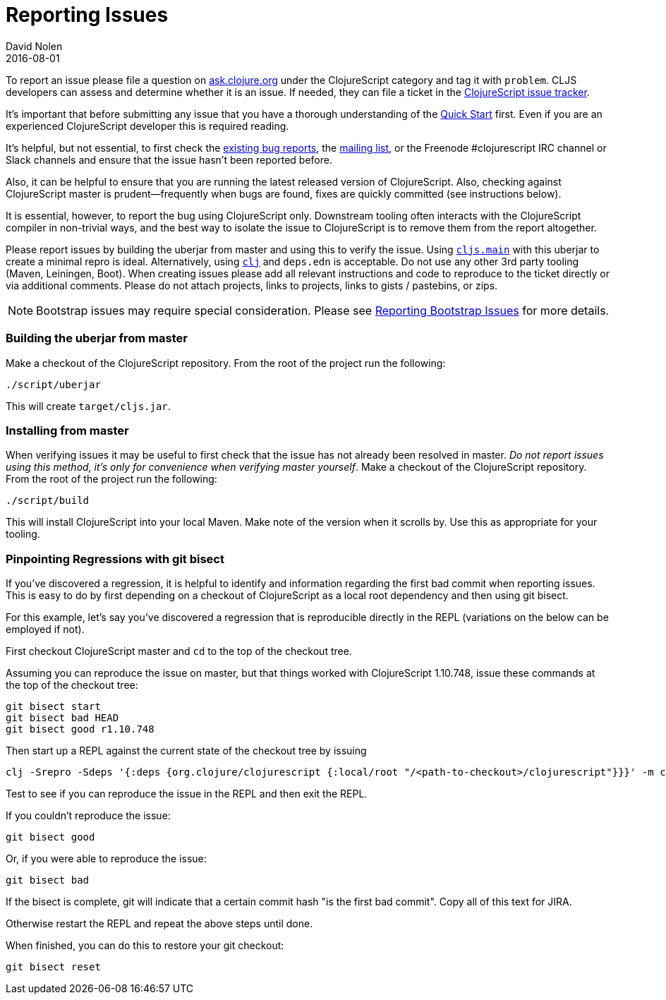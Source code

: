 = Reporting Issues
David Nolen
2016-08-01
:type: community
:toc: macro
:icons: font

ifdef::env-github,env-browser[:outfilesuffix: .adoc]

To report an issue please file a question on https://ask.clojure.org[ask.clojure.org] under the ClojureScript category and tag it with `problem`. CLJS developers can assess and determine whether it is an issue. If needed, they can file a ticket in the https://clojure.atlassian.net/browse/CLJS[ClojureScript issue tracker].

It's important that before submitting any issue that you have a thorough
understanding of the <<xref/../../../guides/quick-start#,Quick Start>> first. Even if you are an
experienced ClojureScript developer this is required reading.

It's helpful, but not essential, to first check the
https://clojure.atlassian.net/browse/CLJS[existing bug reports], the
https://groups.google.com/forum/#!forum/clojurescript[mailing list], or
the Freenode #clojurescript IRC channel or Slack channels and ensure
that the issue hasn't been reported before.

Also, it can be helpful to ensure that you are running the latest
released version of ClojureScript. Also, checking against ClojureScript
master is prudent—frequently when bugs are found, fixes are quickly
committed (see instructions below).

It is essential, however, to report the bug using ClojureScript only.
Downstream tooling often interacts with the ClojureScript compiler in
non-trivial ways, and the best way to isolate the issue to ClojureScript
is to remove them from the report altogether.

Please report issues by building the uberjar from master and using this
to verify the issue. Using https://clojurescript.org/reference/repl-and-main[`cljs.main`]
with this uberjar to create a minimal repro is ideal. Alternatively,
using https://clojure.org/guides/getting_started[`clj`] and `deps.edn` is
acceptable. Do not use any other 3rd party tooling (Maven,
Leiningen, Boot). When creating issues please add all relevant
instructions and code to reproduce to the ticket directly or via
additional comments. Please do not attach projects, links to projects,
links to gists / pastebins, or zips.

[NOTE]
====
Bootstrap issues may require special consideration. Please see <<reporting-bootstrap-issues#,Reporting Bootstrap Issues>> for more details.
====

[[building-the-uberjar-from-master]]
=== Building the uberjar from master

Make a checkout of the ClojureScript repository. From the root of the
project run the following:

[source,bash]
----
./script/uberjar    
----

This will create `target/cljs.jar`.

[[installing-from-master]]
=== Installing from master

When verifying issues it may be useful to first check that the issue has
not already been resolved in master. __Do not report issues using this
method, it's only for convenience when verifying master yourself__. Make
a checkout of the ClojureScript repository. From the root of the project
run the following:

[source,bash]
----
./script/build        
----

This will install ClojureScript into your local Maven. Make note of the
version when it scrolls by. Use this as appropriate for your tooling.

[[pinpointing-regressions-with-git-bisect]]
=== Pinpointing Regressions with git bisect

If you've discovered a regression, it is helpful to identify and information
regarding the first bad commit when reporting issues. This is easy to do by
first depending on a checkout of ClojureScript as a local root dependency and
then using git bisect.

For this example, let's say you've discovered a regression that is reproducible
directly in the REPL (variations on the below can be employed if not).

First checkout ClojureScript master and `cd` to the top of the checkout tree.

Assuming you can reproduce the issue on master, but that things worked with
ClojureScript 1.10.748, issue these commands at the top of the checkout tree:

[source,bash]
----
git bisect start
git bisect bad HEAD
git bisect good r1.10.748
----

Then start up a REPL against the current state of the checkout tree by issuing

[source,bash]
----
clj -Srepro -Sdeps '{:deps {org.clojure/clojurescript {:local/root "/<path-to-checkout>/clojurescript"}}}' -m cljs.main -r
----

Test to see if you can reproduce the issue in the REPL and then exit the REPL.

If you couldn't reproduce the issue:

[source,bash]
----
git bisect good
----

Or, if you were able to reproduce the issue:

[source,bash]
----
git bisect bad
----

If the bisect is complete, git will indicate that a certain commit hash 
"is the first bad commit". Copy all of this text for JIRA.

Otherwise restart the REPL and repeat the above steps until done.

When finished, you can do this to restore your git checkout:

[source,bash]
----
git bisect reset
----

